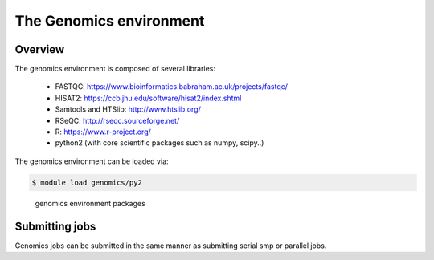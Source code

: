 The Genomics environment
========================

Overview
^^^^^^^^

The genomics environment is composed of several libraries:

  - FASTQC: https://www.bioinformatics.babraham.ac.uk/projects/fastqc/
  - HISAT2: https://ccb.jhu.edu/software/hisat2/index.shtml
  - Samtools and HTSlib: http://www.htslib.org/
  - RSeQC: http://rseqc.sourceforge.net/
  - R: https://www.r-project.org/
  - python2 (with core scientific packages such as numpy, scipy..)

The genomics environment can be loaded via:

.. code-block:: bash

  $ module load genomics/py2

.. figure:: genomics_environment_screenshot.png
   :scale: 50 %
   :alt: genomics environment packages

   genomics environment packages

Submitting jobs
^^^^^^^^^^^^^^^

Genomics jobs can be submitted in the same manner as submitting serial smp or
parallel jobs.